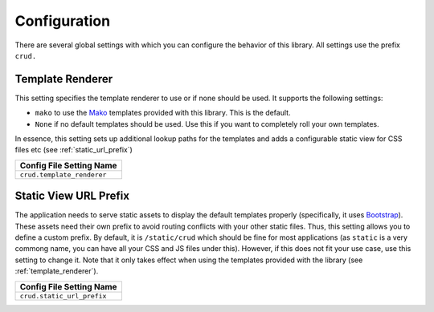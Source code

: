 .. _configuration:

=============
Configuration
=============

There are several global settings with which you can configure the behavior of
this library. All settings use the prefix ``crud.``

.. _template_renderer:

Template Renderer
-----------------

This setting specifies the template renderer to use or if none should be used.
It supports the following settings:

* ``mako`` to use the `Mako`_ templates provided with this library. This
  is the default.
* ``None`` if no default templates should be used. Use this if you want to
  completely roll your own templates.

.. _Mako: http://www.makotemplates.org/ 

In essence, this setting sets up additional lookup paths for the templates and
adds a configurable static view for CSS files etc (see
:ref:`static_url_prefix`)

+-----------------------------+
| Config File Setting Name    |
+=============================+
| ``crud.template_renderer``  |
+-----------------------------+

.. _static_url_prefix:

Static View URL Prefix
----------------------

The application needs to serve static assets to display the default templates
properly (specifically, it uses `Bootstrap`_). These assets need their own
prefix to avoid routing conflicts with your other static files. Thus, this
setting allows you to define a custom prefix. By default, it is
``/static/crud`` which should be fine for most applications (as ``static`` is a
very commong name, you can have all your CSS and JS files under this). However,
if this does not fit your use case, use this setting to change it. Note that it
only takes effect when using the templates provided with the library
(see :ref:`template_renderer`).

+-----------------------------+
| Config File Setting Name    |
+=============================+
| ``crud.static_url_prefix``  |
+-----------------------------+

.. _Bootstrap: http://getbootstrap.com/
